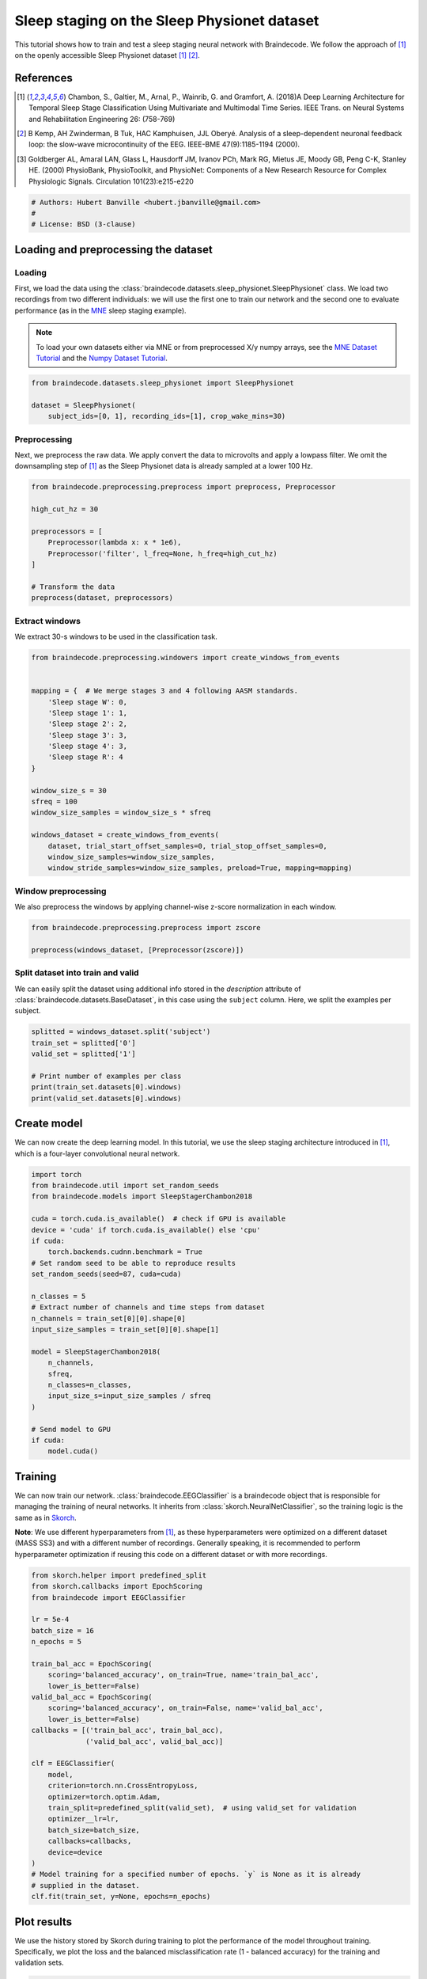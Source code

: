 
.. DO NOT EDIT.
.. THIS FILE WAS AUTOMATICALLY GENERATED BY SPHINX-GALLERY.
.. TO MAKE CHANGES, EDIT THE SOURCE PYTHON FILE:
.. "auto_examples/plot_sleep_staging.py"
.. LINE NUMBERS ARE GIVEN BELOW.

.. only:: html

    .. note::
        :class: sphx-glr-download-link-note

        Click :ref:`here <sphx_glr_download_auto_examples_plot_sleep_staging.py>`
        to download the full example code

.. rst-class:: sphx-glr-example-title

.. _sphx_glr_auto_examples_plot_sleep_staging.py:


Sleep staging on the Sleep Physionet dataset
============================================

This tutorial shows how to train and test a sleep staging neural network with
Braindecode. We follow the approach of [1]_ on the openly accessible Sleep
Physionet dataset [1]_ [2]_.

References
----------
.. [1] Chambon, S., Galtier, M., Arnal, P., Wainrib, G. and Gramfort, A.
      (2018)A Deep Learning Architecture for Temporal Sleep Stage
      Classification Using Multivariate and Multimodal Time Series.
      IEEE Trans. on Neural Systems and Rehabilitation Engineering 26:
      (758-769)

.. [2] B Kemp, AH Zwinderman, B Tuk, HAC Kamphuisen, JJL Oberyé. Analysis of
       a sleep-dependent neuronal feedback loop: the slow-wave
       microcontinuity of the EEG. IEEE-BME 47(9):1185-1194 (2000).

.. [3] Goldberger AL, Amaral LAN, Glass L, Hausdorff JM, Ivanov PCh,
       Mark RG, Mietus JE, Moody GB, Peng C-K, Stanley HE. (2000)
       PhysioBank, PhysioToolkit, and PhysioNet: Components of a New
       Research Resource for Complex Physiologic Signals.
       Circulation 101(23):e215-e220

.. GENERATED FROM PYTHON SOURCE LINES 27-32

.. code-block:: default

    # Authors: Hubert Banville <hubert.jbanville@gmail.com>
    #
    # License: BSD (3-clause)









.. GENERATED FROM PYTHON SOURCE LINES 33-36

Loading and preprocessing the dataset
-------------------------------------


.. GENERATED FROM PYTHON SOURCE LINES 38-41

Loading
~~~~~~~


.. GENERATED FROM PYTHON SOURCE LINES 43-57

First, we load the data using the
:class:`braindecode.datasets.sleep_physionet.SleepPhysionet` class. We load
two recordings from two different individuals: we will use the first one to
train our network and the second one to evaluate performance (as in the `MNE`_
sleep staging example).

.. _MNE: https://mne.tools/stable/auto_tutorials/sample-datasets/plot_sleep.html

.. note::
   To load your own datasets either via MNE or from
   preprocessed X/y numpy arrays, see the `MNE Dataset
   Tutorial <./plot_mne_dataset_example.html>`__ and the `Numpy Dataset
   Tutorial <./plot_custom_dataset_example.html>`__.


.. GENERATED FROM PYTHON SOURCE LINES 57-64

.. code-block:: default


    from braindecode.datasets.sleep_physionet import SleepPhysionet

    dataset = SleepPhysionet(
        subject_ids=[0, 1], recording_ids=[1], crop_wake_mins=30)






.. rst-class:: sphx-glr-script-out

 Out:

 .. code-block:: none

    Using default location ~/mne_data for PHYSIONET_SLEEP...
    Extracting EDF parameters from /home/robintibor/mne_data/physionet-sleep-data/SC4001E0-PSG.edf...
    EDF file detected
    Setting channel info structure...
    Creating raw.info structure...
    Extracting EDF parameters from /home/robintibor/mne_data/physionet-sleep-data/SC4011E0-PSG.edf...
    EDF file detected
    Setting channel info structure...
    Creating raw.info structure...




.. GENERATED FROM PYTHON SOURCE LINES 65-68

Preprocessing
~~~~~~~~~~~~~


.. GENERATED FROM PYTHON SOURCE LINES 71-75

Next, we preprocess the raw data. We apply convert the data to microvolts and
apply a lowpass filter. We omit the downsampling step of [1]_ as the Sleep
Physionet data is already sampled at a lower 100 Hz.


.. GENERATED FROM PYTHON SOURCE LINES 75-89

.. code-block:: default


    from braindecode.preprocessing.preprocess import preprocess, Preprocessor

    high_cut_hz = 30

    preprocessors = [
        Preprocessor(lambda x: x * 1e6),
        Preprocessor('filter', l_freq=None, h_freq=high_cut_hz)
    ]

    # Transform the data
    preprocess(dataset, preprocessors)






.. rst-class:: sphx-glr-script-out

 Out:

 .. code-block:: none

    Reading 0 ... 2508000  =      0.000 ... 25080.000 secs...
    Filtering raw data in 1 contiguous segment
    Setting up low-pass filter at 30 Hz

    FIR filter parameters
    ---------------------
    Designing a one-pass, zero-phase, non-causal lowpass filter:
    - Windowed time-domain design (firwin) method
    - Hamming window with 0.0194 passband ripple and 53 dB stopband attenuation
    - Upper passband edge: 30.00 Hz
    - Upper transition bandwidth: 7.50 Hz (-6 dB cutoff frequency: 33.75 Hz)
    - Filter length: 45 samples (0.450 sec)

    Reading 0 ... 3261000  =      0.000 ... 32610.000 secs...
    Filtering raw data in 1 contiguous segment
    Setting up low-pass filter at 30 Hz

    FIR filter parameters
    ---------------------
    Designing a one-pass, zero-phase, non-causal lowpass filter:
    - Windowed time-domain design (firwin) method
    - Hamming window with 0.0194 passband ripple and 53 dB stopband attenuation
    - Upper passband edge: 30.00 Hz
    - Upper transition bandwidth: 7.50 Hz (-6 dB cutoff frequency: 33.75 Hz)
    - Filter length: 45 samples (0.450 sec)





.. GENERATED FROM PYTHON SOURCE LINES 90-93

Extract windows
~~~~~~~~~~~~~~~


.. GENERATED FROM PYTHON SOURCE LINES 96-97

We extract 30-s windows to be used in the classification task.

.. GENERATED FROM PYTHON SOURCE LINES 97-120

.. code-block:: default


    from braindecode.preprocessing.windowers import create_windows_from_events


    mapping = {  # We merge stages 3 and 4 following AASM standards.
        'Sleep stage W': 0,
        'Sleep stage 1': 1,
        'Sleep stage 2': 2,
        'Sleep stage 3': 3,
        'Sleep stage 4': 3,
        'Sleep stage R': 4
    }

    window_size_s = 30
    sfreq = 100
    window_size_samples = window_size_s * sfreq

    windows_dataset = create_windows_from_events(
        dataset, trial_start_offset_samples=0, trial_stop_offset_samples=0,
        window_size_samples=window_size_samples,
        window_stride_samples=window_size_samples, preload=True, mapping=mapping)






.. rst-class:: sphx-glr-script-out

 Out:

 .. code-block:: none

    Used Annotations descriptions: ['Sleep stage 1', 'Sleep stage 2', 'Sleep stage 3', 'Sleep stage 4', 'Sleep stage R', 'Sleep stage W']
    Adding metadata with 4 columns
    Replacing existing metadata with 4 columns
    837 matching events found
    No baseline correction applied
    0 projection items activated
    Loading data for 837 events and 3000 original time points ...
    0 bad epochs dropped
    Used Annotations descriptions: ['Sleep stage 1', 'Sleep stage 2', 'Sleep stage 3', 'Sleep stage 4', 'Sleep stage R', 'Sleep stage W']
    Adding metadata with 4 columns
    Replacing existing metadata with 4 columns
    1088 matching events found
    No baseline correction applied
    0 projection items activated
    Loading data for 1088 events and 3000 original time points ...
    0 bad epochs dropped




.. GENERATED FROM PYTHON SOURCE LINES 121-124

Window preprocessing
~~~~~~~~~~~~~~~~~~~


.. GENERATED FROM PYTHON SOURCE LINES 127-130

We also preprocess the windows by applying channel-wise z-score normalization
in each window.


.. GENERATED FROM PYTHON SOURCE LINES 130-136

.. code-block:: default


    from braindecode.preprocessing.preprocess import zscore

    preprocess(windows_dataset, [Preprocessor(zscore)])









.. GENERATED FROM PYTHON SOURCE LINES 137-140

Split dataset into train and valid
~~~~~~~~~~~~~~~~~~~~~~~~~~~~~~~~~~


.. GENERATED FROM PYTHON SOURCE LINES 142-146

We can easily split the dataset using additional info stored in the
`description` attribute of :class:`braindecode.datasets.BaseDataset`,
in this case using the ``subject`` column. Here, we split the examples per subject.


.. GENERATED FROM PYTHON SOURCE LINES 146-156

.. code-block:: default


    splitted = windows_dataset.split('subject')
    train_set = splitted['0']
    valid_set = splitted['1']

    # Print number of examples per class
    print(train_set.datasets[0].windows)
    print(valid_set.datasets[0].windows)






.. rst-class:: sphx-glr-script-out

 Out:

 .. code-block:: none

    <Epochs |  837 events (all good), 0 - 29.99 sec, baseline off, ~38.3 MB, data loaded, with metadata,
     'Sleep stage 1': 58
     'Sleep stage 2': 250
     'Sleep stage 3': 220
     'Sleep stage 4': 220
     'Sleep stage R': 125
     'Sleep stage W': 184>
    <Epochs |  1088 events (all good), 0 - 29.99 sec, baseline off, ~49.8 MB, data loaded, with metadata,
     'Sleep stage 1': 109
     'Sleep stage 2': 562
     'Sleep stage 3': 105
     'Sleep stage 4': 105
     'Sleep stage R': 170
     'Sleep stage W': 142>




.. GENERATED FROM PYTHON SOURCE LINES 157-160

Create model
------------


.. GENERATED FROM PYTHON SOURCE LINES 162-166

We can now create the deep learning model. In this tutorial, we use the sleep
staging architecture introduced in [1]_, which is a four-layer convolutional
neural network.


.. GENERATED FROM PYTHON SOURCE LINES 166-195

.. code-block:: default


    import torch
    from braindecode.util import set_random_seeds
    from braindecode.models import SleepStagerChambon2018

    cuda = torch.cuda.is_available()  # check if GPU is available
    device = 'cuda' if torch.cuda.is_available() else 'cpu'
    if cuda:
        torch.backends.cudnn.benchmark = True
    # Set random seed to be able to reproduce results
    set_random_seeds(seed=87, cuda=cuda)

    n_classes = 5
    # Extract number of channels and time steps from dataset
    n_channels = train_set[0][0].shape[0]
    input_size_samples = train_set[0][0].shape[1]

    model = SleepStagerChambon2018(
        n_channels,
        sfreq,
        n_classes=n_classes,
        input_size_s=input_size_samples / sfreq
    )

    # Send model to GPU
    if cuda:
        model.cuda()









.. GENERATED FROM PYTHON SOURCE LINES 196-199

Training
--------


.. GENERATED FROM PYTHON SOURCE LINES 202-208

We can now train our network. :class:`braindecode.EEGClassifier` is a
braindecode object that is responsible for managing the training of neural
networks. It inherits from :class:`skorch.NeuralNetClassifier`, so the
training logic is the same as in
`Skorch <https://skorch.readthedocs.io/en/stable/>`__.


.. GENERATED FROM PYTHON SOURCE LINES 211-217

**Note**: We use different hyperparameters from [1]_, as
these hyperparameters were optimized on a different dataset (MASS SS3) and
with a different number of recordings. Generally speaking, it is
recommended to perform hyperparameter optimization if reusing this code on
a different dataset or with more recordings.


.. GENERATED FROM PYTHON SOURCE LINES 217-250

.. code-block:: default


    from skorch.helper import predefined_split
    from skorch.callbacks import EpochScoring
    from braindecode import EEGClassifier

    lr = 5e-4
    batch_size = 16
    n_epochs = 5

    train_bal_acc = EpochScoring(
        scoring='balanced_accuracy', on_train=True, name='train_bal_acc',
        lower_is_better=False)
    valid_bal_acc = EpochScoring(
        scoring='balanced_accuracy', on_train=False, name='valid_bal_acc',
        lower_is_better=False)
    callbacks = [('train_bal_acc', train_bal_acc),
                 ('valid_bal_acc', valid_bal_acc)]

    clf = EEGClassifier(
        model,
        criterion=torch.nn.CrossEntropyLoss,
        optimizer=torch.optim.Adam,
        train_split=predefined_split(valid_set),  # using valid_set for validation
        optimizer__lr=lr,
        batch_size=batch_size,
        callbacks=callbacks,
        device=device
    )
    # Model training for a specified number of epochs. `y` is None as it is already
    # supplied in the dataset.
    clf.fit(train_set, y=None, epochs=n_epochs)






.. rst-class:: sphx-glr-script-out

 Out:

 .. code-block:: none

      epoch    train_bal_acc    train_loss    valid_bal_acc    valid_loss     dur
    -------  ---------------  ------------  ---------------  ------------  ------
          1           [36m0.2175[0m        [32m1.5010[0m           [35m0.2262[0m        [31m1.4190[0m  2.8095
          2           [36m0.3465[0m        [32m1.2576[0m           [35m0.4677[0m        [31m1.2737[0m  2.5022
          3           [36m0.5172[0m        [32m0.9569[0m           0.4467        [31m1.0867[0m  2.9814
          4           [36m0.5400[0m        [32m0.7824[0m           [35m0.5252[0m        [31m0.9285[0m  2.6743
          5           [36m0.5814[0m        [32m0.7166[0m           [35m0.5559[0m        0.9963  3.1168

    <class 'braindecode.classifier.EEGClassifier'>[initialized](
      module_=SleepStagerChambon2018(
        (spatial_conv): Conv2d(1, 2, kernel_size=(2, 1), stride=(1, 1))
        (feature_extractor): Sequential(
          (0): Conv2d(1, 8, kernel_size=(1, 50), stride=(1, 1), padding=(0, 25))
          (1): Identity()
          (2): ReLU()
          (3): MaxPool2d(kernel_size=(1, 13), stride=(1, 13), padding=0, dilation=1, ceil_mode=False)
          (4): Conv2d(8, 8, kernel_size=(1, 50), stride=(1, 1), padding=(0, 25))
          (5): Identity()
          (6): ReLU()
          (7): MaxPool2d(kernel_size=(1, 13), stride=(1, 13), padding=0, dilation=1, ceil_mode=False)
        )
        (fc): Sequential(
          (0): Dropout(p=0.25, inplace=False)
          (1): Linear(in_features=272, out_features=5, bias=True)
        )
      ),
    )



.. GENERATED FROM PYTHON SOURCE LINES 251-254

Plot results
------------


.. GENERATED FROM PYTHON SOURCE LINES 257-262

We use the history stored by Skorch during training to plot the performance of
the model throughout training. Specifically, we plot the loss and the balanced
misclassification rate (1 - balanced accuracy) for the training and validation
sets.


.. GENERATED FROM PYTHON SOURCE LINES 262-302

.. code-block:: default


    import matplotlib.pyplot as plt
    from matplotlib.lines import Line2D
    import pandas as pd

    # Extract loss and balanced accuracy values for plotting from history object
    df = pd.DataFrame(clf.history.to_list())
    df[['train_mis_clf', 'valid_mis_clf']] = 100 - df[
        ['train_bal_acc', 'valid_bal_acc']] * 100

    # get percent of misclass for better visual comparison to loss
    plt.style.use('seaborn-talk')
    fig, ax1 = plt.subplots(figsize=(8, 3))
    df.loc[:, ['train_loss', 'valid_loss']].plot(
        ax=ax1, style=['-', ':'], marker='o', color='tab:blue', legend=False,
        fontsize=14)

    ax1.tick_params(axis='y', labelcolor='tab:blue', labelsize=14)
    ax1.set_ylabel("Loss", color='tab:blue', fontsize=14)

    ax2 = ax1.twinx()  # instantiate a second axes that shares the same x-axis

    df.loc[:, ['train_mis_clf', 'valid_mis_clf']].plot(
        ax=ax2, style=['-', ':'], marker='o', color='tab:red', legend=False)
    ax2.tick_params(axis='y', labelcolor='tab:red', labelsize=14)
    ax2.set_ylabel('Balanced misclassification rate [%]', color='tab:red',
                   fontsize=14)
    ax2.set_ylim(ax2.get_ylim()[0], 85)  # make some room for legend
    ax1.set_xlabel('Epoch', fontsize=14)

    # where some data has already been plotted to ax
    handles = []
    handles.append(
        Line2D([0], [0], color='black', linewidth=1, linestyle='-', label='Train'))
    handles.append(
        Line2D([0], [0], color='black', linewidth=1, linestyle=':', label='Valid'))
    plt.legend(handles, [h.get_label() for h in handles], fontsize=14)
    plt.tight_layout()





.. image:: /auto_examples/images/sphx_glr_plot_sleep_staging_001.png
    :alt: plot sleep staging
    :class: sphx-glr-single-img





.. GENERATED FROM PYTHON SOURCE LINES 303-305

Finally, we also display the confusion matrix and classification report:


.. GENERATED FROM PYTHON SOURCE LINES 305-317

.. code-block:: default


    from sklearn.metrics import confusion_matrix
    from sklearn.metrics import classification_report

    y_true = valid_set.datasets[0].windows.metadata['target'].values
    y_pred = clf.predict(valid_set)

    print(confusion_matrix(y_true, y_pred))

    print(classification_report(y_true, y_pred))






.. rst-class:: sphx-glr-script-out

 Out:

 .. code-block:: none

    [[127   0   9   1   5]
     [ 68   0  26   0  15]
     [ 67   0 418   5  72]
     [  0   0  29  76   0]
     [ 46   0  53   0  71]]
    /home/robintibor/anaconda3/envs/braindecode/lib/python3.9/site-packages/sklearn/metrics/_classification.py:1248: UndefinedMetricWarning: Precision and F-score are ill-defined and being set to 0.0 in labels with no predicted samples. Use `zero_division` parameter to control this behavior.
      _warn_prf(average, modifier, msg_start, len(result))
    /home/robintibor/anaconda3/envs/braindecode/lib/python3.9/site-packages/sklearn/metrics/_classification.py:1248: UndefinedMetricWarning: Precision and F-score are ill-defined and being set to 0.0 in labels with no predicted samples. Use `zero_division` parameter to control this behavior.
      _warn_prf(average, modifier, msg_start, len(result))
    /home/robintibor/anaconda3/envs/braindecode/lib/python3.9/site-packages/sklearn/metrics/_classification.py:1248: UndefinedMetricWarning: Precision and F-score are ill-defined and being set to 0.0 in labels with no predicted samples. Use `zero_division` parameter to control this behavior.
      _warn_prf(average, modifier, msg_start, len(result))
                  precision    recall  f1-score   support

               0       0.41      0.89      0.56       142
               1       0.00      0.00      0.00       109
               2       0.78      0.74      0.76       562
               3       0.93      0.72      0.81       105
               4       0.44      0.42      0.43       170

        accuracy                           0.64      1088
       macro avg       0.51      0.56      0.51      1088
    weighted avg       0.61      0.64      0.61      1088





.. GENERATED FROM PYTHON SOURCE LINES 318-326

Our model was able to perform reasonably well given the low amount of data
available, reaching a balanced accuracy of around 55% in a 5-class
classification task (chance-level = 20%) on held-out data.

To further improve performance, more recordings can be included in the
training set, and various modifications can be made to the model (e.g.,
aggregating the representation of multiple consecutive windows [1]_).



.. rst-class:: sphx-glr-timing

   **Total running time of the script:** ( 0 minutes  20.717 seconds)

**Estimated memory usage:**  888 MB


.. _sphx_glr_download_auto_examples_plot_sleep_staging.py:


.. only :: html

 .. container:: sphx-glr-footer
    :class: sphx-glr-footer-example



  .. container:: sphx-glr-download sphx-glr-download-python

     :download:`Download Python source code: plot_sleep_staging.py <plot_sleep_staging.py>`



  .. container:: sphx-glr-download sphx-glr-download-jupyter

     :download:`Download Jupyter notebook: plot_sleep_staging.ipynb <plot_sleep_staging.ipynb>`


.. only:: html

 .. rst-class:: sphx-glr-signature

    `Gallery generated by Sphinx-Gallery <https://sphinx-gallery.github.io>`_
